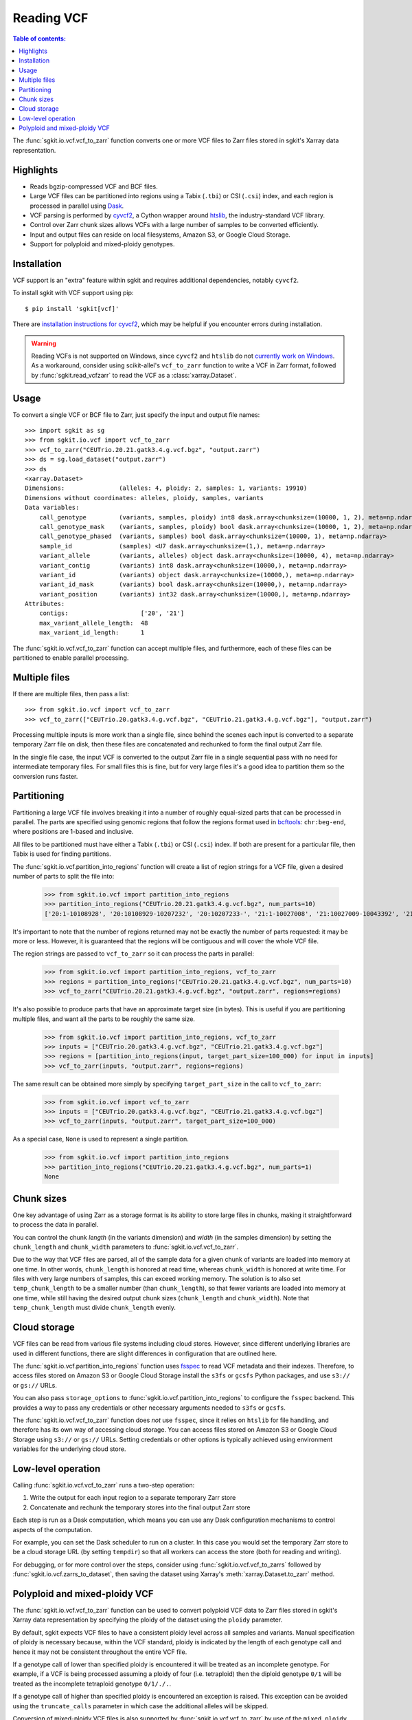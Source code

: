 .. _vcf:

Reading VCF
===========

.. contents:: Table of contents:
   :local:

The :func:`sgkit.io.vcf.vcf_to_zarr` function converts one or more VCF files to Zarr files stored in
sgkit's Xarray data representation.

Highlights
----------

* Reads bgzip-compressed VCF and BCF files.
* Large VCF files can be partitioned into regions using a Tabix (``.tbi``) or CSI (``.csi``)
  index, and each region is processed in parallel using `Dask <https://dask.org/>`_.
* VCF parsing is performed by `cyvcf2 <https://github.com/brentp/cyvcf2>`_,
  a Cython wrapper around `htslib <https://github.com/samtools/htslib>`_,
  the industry-standard VCF library.
* Control over Zarr chunk sizes allows VCFs with a large number of samples
  to be converted efficiently.
* Input and output files can reside on local filesystems, Amazon S3, or
  Google Cloud Storage.
* Support for polyploid and mixed-ploidy genotypes.

Installation
------------

VCF support is an "extra" feature within sgkit and requires additional
dependencies, notably ``cyvcf2``.

To install sgkit with VCF support using pip::

    $ pip install 'sgkit[vcf]'

There are `installation instructions for cyvcf2 <https://github.com/brentp/cyvcf2#installation>`_,
which may be helpful if you encounter errors during installation.

.. warning::
   Reading VCFs is not supported on Windows, since ``cyvcf2`` and ``htslib`` do
   not `currently work on Windows <https://github.com/brentp/cyvcf2/issues/90>`_.
   As a workaround, consider using scikit-allel's ``vcf_to_zarr`` function
   to write a VCF in Zarr format, followed by :func:`sgkit.read_vcfzarr` to
   read the VCF as a :class:`xarray.Dataset`.

Usage
-----

To convert a single VCF or BCF file to Zarr, just specify the input and output file names::

    >>> import sgkit as sg
    >>> from sgkit.io.vcf import vcf_to_zarr
    >>> vcf_to_zarr("CEUTrio.20.21.gatk3.4.g.vcf.bgz", "output.zarr")
    >>> ds = sg.load_dataset("output.zarr")
    >>> ds
    <xarray.Dataset>
    Dimensions:               (alleles: 4, ploidy: 2, samples: 1, variants: 19910)
    Dimensions without coordinates: alleles, ploidy, samples, variants
    Data variables:
        call_genotype         (variants, samples, ploidy) int8 dask.array<chunksize=(10000, 1, 2), meta=np.ndarray>
        call_genotype_mask    (variants, samples, ploidy) bool dask.array<chunksize=(10000, 1, 2), meta=np.ndarray>
        call_genotype_phased  (variants, samples) bool dask.array<chunksize=(10000, 1), meta=np.ndarray>
        sample_id             (samples) <U7 dask.array<chunksize=(1,), meta=np.ndarray>
        variant_allele        (variants, alleles) object dask.array<chunksize=(10000, 4), meta=np.ndarray>
        variant_contig        (variants) int8 dask.array<chunksize=(10000,), meta=np.ndarray>
        variant_id            (variants) object dask.array<chunksize=(10000,), meta=np.ndarray>
        variant_id_mask       (variants) bool dask.array<chunksize=(10000,), meta=np.ndarray>
        variant_position      (variants) int32 dask.array<chunksize=(10000,), meta=np.ndarray>
    Attributes:
        contigs:                    ['20', '21']
        max_variant_allele_length:  48
        max_variant_id_length:      1

The :func:`sgkit.io.vcf.vcf_to_zarr` function can accept multiple files, and furthermore, each of these
files can be partitioned to enable parallel processing.

Multiple files
--------------

If there are multiple files, then pass a list::

    >>> from sgkit.io.vcf import vcf_to_zarr
    >>> vcf_to_zarr(["CEUTrio.20.gatk3.4.g.vcf.bgz", "CEUTrio.21.gatk3.4.g.vcf.bgz"], "output.zarr")

Processing multiple inputs is more work than a single file, since behind the scenes each input is
converted to a separate temporary Zarr file on disk, then these files are concatenated and rechunked
to form the final output Zarr file.

In the single file case, the input VCF is converted to the output Zarr file in a single sequential
pass with no need for intermediate temporary files. For small files this is fine, but for very large
files it's a good idea to partition them so the conversion runs faster.

Partitioning
------------

Partitioning a large VCF file involves breaking it into a number of roughly equal-sized parts that can
be processed in parallel. The parts are specified using genomic regions that follow the regions format
used in `bcftools <http://samtools.github.io/bcftools/bcftools.html>`_: ``chr:beg-end``,
where positions are 1-based and inclusive.

All files to be partitioned must have either a Tabix (``.tbi``) or CSI (``.csi``) index. If both are present
for a particular file, then Tabix is used for finding partitions.

The :func:`sgkit.io.vcf.partition_into_regions` function will create a list of region strings for a VCF
file, given a desired number of parts to split the file into:

    >>> from sgkit.io.vcf import partition_into_regions
    >>> partition_into_regions("CEUTrio.20.21.gatk3.4.g.vcf.bgz", num_parts=10)
    ['20:1-10108928', '20:10108929-10207232', '20:10207233-', '21:1-10027008', '21:10027009-10043392', '21:10043393-10108928', '21:10108929-10141696', '21:10141697-10174464', '21:10174465-10190848', '21:10190849-10207232', '21:10207233-']

It's important to note that the number of regions returned may not be exactly the number of parts
requested: it may be more or less. However, it is guaranteed that the regions will be contiguous and
will cover the whole VCF file.

The region strings are passed to ``vcf_to_zarr`` so it can process the parts in parallel:

    >>> from sgkit.io.vcf import partition_into_regions, vcf_to_zarr
    >>> regions = partition_into_regions("CEUTrio.20.21.gatk3.4.g.vcf.bgz", num_parts=10)
    >>> vcf_to_zarr("CEUTrio.20.21.gatk3.4.g.vcf.bgz", "output.zarr", regions=regions)

It's also possible to produce parts that have an approximate target size (in bytes). This is useful
if you are partitioning multiple files, and want all the parts to be roughly the same size.

    >>> from sgkit.io.vcf import partition_into_regions, vcf_to_zarr
    >>> inputs = ["CEUTrio.20.gatk3.4.g.vcf.bgz", "CEUTrio.21.gatk3.4.g.vcf.bgz"]
    >>> regions = [partition_into_regions(input, target_part_size=100_000) for input in inputs]
    >>> vcf_to_zarr(inputs, "output.zarr", regions=regions)

The same result can be obtained more simply by specifying ``target_part_size`` in the call to
``vcf_to_zarr``:

    >>> from sgkit.io.vcf import vcf_to_zarr
    >>> inputs = ["CEUTrio.20.gatk3.4.g.vcf.bgz", "CEUTrio.21.gatk3.4.g.vcf.bgz"]
    >>> vcf_to_zarr(inputs, "output.zarr", target_part_size=100_000)

As a special case, ``None`` is used to represent a single partition.

    >>> from sgkit.io.vcf import partition_into_regions
    >>> partition_into_regions("CEUTrio.20.21.gatk3.4.g.vcf.bgz", num_parts=1)
    None

Chunk sizes
-----------

One key advantage of using Zarr as a storage format is its ability to store
large files in chunks, making it straightforward to process the data in
parallel.

You can control the chunk *length* (in the variants dimension) and *width*
(in the samples dimension) by setting the ``chunk_length`` and ``chunk_width``
parameters to :func:`sgkit.io.vcf.vcf_to_zarr`.

Due to the way that VCF files are parsed, all of the sample data for a given
chunk of variants are loaded into memory at one time. In other words,
``chunk_length`` is honored at read time, whereas ``chunk_width`` is honored
at write time. For files with very large numbers of samples, this can
exceed working memory. The solution is to also set ``temp_chunk_length`` to be a
smaller number (than ``chunk_length``), so that fewer variants are loaded
into memory at one time, while still having the desired output chunk sizes
(``chunk_length`` and ``chunk_width``). Note that ``temp_chunk_length`` must
divide ``chunk_length`` evenly.

Cloud storage
-------------

VCF files can be read from various file systems including cloud stores. However,
since different underlying libraries are used in different functions, there are
slight differences in configuration that are outlined here.

The :func:`sgkit.io.vcf.partition_into_regions` function uses `fsspec <https://filesystem-spec.readthedocs.io/en/latest/>`_
to read VCF metadata and their indexes. Therefore, to access files stored on Amazon S3 or Google Cloud Storage
install the ``s3fs`` or ``gcsfs`` Python packages, and use ``s3://`` or ``gs://`` URLs.

You can also pass ``storage_options`` to :func:`sgkit.io.vcf.partition_into_regions` to configure the ``fsspec`` backend.
This provides a way to pass any credentials or other necessary arguments needed to ``s3fs`` or ``gcsfs``.

The :func:`sgkit.io.vcf.vcf_to_zarr` function does *not* use ``fsspec``, since it
relies on ``htslib`` for file handling, and therefore has its own way of accessing
cloud storage. You can access files stored on Amazon S3 or Google Cloud Storage
using ``s3://`` or ``gs://`` URLs. Setting credentials or other options is
typically achieved using environment variables for the underlying cloud store.

Low-level operation
-------------------

Calling :func:`sgkit.io.vcf.vcf_to_zarr` runs a two-step operation:

1. Write the output for each input region to a separate temporary Zarr store
2. Concatenate and rechunk the temporary stores into the final output Zarr store

Each step is run as a Dask computation, which means you can use any Dask configuration
mechanisms to control aspects of the computation.

For example, you can set the Dask scheduler to run on a cluster. In this case you
would set the temporary Zarr store to be a cloud storage URL (by setting ``tempdir``) so
that all workers can access the store (both for reading and writing).

For debugging, or for more control over the steps, consider using
:func:`sgkit.io.vcf.vcf_to_zarrs` followed by :func:`sgkit.io.vcf.zarrs_to_dataset`,
then saving the dataset using Xarray's :meth:`xarray.Dataset.to_zarr` method.

Polyploid and mixed-ploidy VCF
------------------------------

The :func:`sgkit.io.vcf.vcf_to_zarr` function can be used to convert polyploid VCF
data to Zarr files stored in sgkit's Xarray data representation by specifying the
ploidy of the dataset using the ``ploidy`` parameter.

By default, sgkit expects VCF files to have a consistent ploidy level across all samples
and variants.
Manual specification of ploidy is necessary because, within the VCF standard,
ploidy is indicated by the length of each genotype call and hence it may not be
consistent throughout the entire VCF file.

If a genotype call of lower than specified ploidy is encountered it will be treated
as an incomplete genotype.
For example, if a VCF is being processed assuming a ploidy of four (i.e. tetraploid)
then the diploid genotype ``0/1`` will be treated as the incomplete tetraploid
genotype ``0/1/./.``.

If a genotype call of higher than specified ploidy is encountered an exception is raised.
This exception can be avoided using the ``truncate_calls`` parameter in which case the
additional alleles will be skipped.

Conversion of mixed-ploidy VCF files is also supported by :func:`sgkit.io.vcf.vcf_to_zarr`
by use of the ``mixed_ploidy`` parameter.
In this case ``ploidy`` specifies the maximum allowed ploidy and lower ploidy
genotype calls within the VCF file will be preserved within the resulting dataset.

Note that many statistical genetics methods available for diploid data are not generalized
to polyploid and or mixed-ploidy data.
Therefore, some methods available in sgkit may only be applicable to diploid or fixed-ploidy
datasets.

Methods that are generalized to polyploid and mixed-ploidy data may make assumptions
such as polysomic inheritance and hence it is necessary to understand the type of polyploidy
present within any given dataset.
